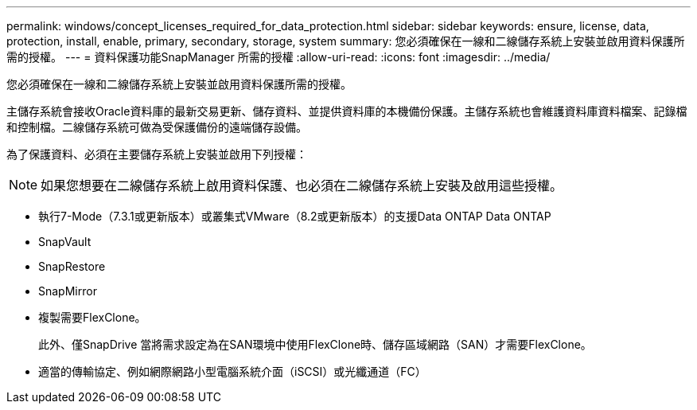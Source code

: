 ---
permalink: windows/concept_licenses_required_for_data_protection.html 
sidebar: sidebar 
keywords: ensure, license, data, protection, install, enable, primary, secondary, storage, system 
summary: 您必須確保在一線和二線儲存系統上安裝並啟用資料保護所需的授權。 
---
= 資料保護功能SnapManager 所需的授權
:allow-uri-read: 
:icons: font
:imagesdir: ../media/


[role="lead"]
您必須確保在一線和二線儲存系統上安裝並啟用資料保護所需的授權。

主儲存系統會接收Oracle資料庫的最新交易更新、儲存資料、並提供資料庫的本機備份保護。主儲存系統也會維護資料庫資料檔案、記錄檔和控制檔。二線儲存系統可做為受保護備份的遠端儲存設備。

為了保護資料、必須在主要儲存系統上安裝並啟用下列授權：


NOTE: 如果您想要在二線儲存系統上啟用資料保護、也必須在二線儲存系統上安裝及啟用這些授權。

* 執行7-Mode（7.3.1或更新版本）或叢集式VMware（8.2或更新版本）的支援Data ONTAP Data ONTAP
* SnapVault
* SnapRestore
* SnapMirror
* 複製需要FlexClone。
+
此外、僅SnapDrive 當將需求設定為在SAN環境中使用FlexClone時、儲存區域網路（SAN）才需要FlexClone。

* 適當的傳輸協定、例如網際網路小型電腦系統介面（iSCSI）或光纖通道（FC）

